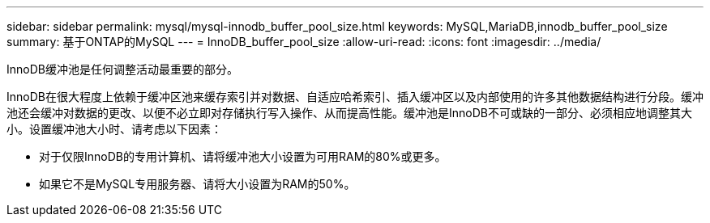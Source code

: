 ---
sidebar: sidebar 
permalink: mysql/mysql-innodb_buffer_pool_size.html 
keywords: MySQL,MariaDB,innodb_buffer_pool_size 
summary: 基于ONTAP的MySQL 
---
= InnoDB_buffer_pool_size
:allow-uri-read: 
:icons: font
:imagesdir: ../media/


[role="lead"]
InnoDB缓冲池是任何调整活动最重要的部分。

InnoDB在很大程度上依赖于缓冲区池来缓存索引并对数据、自适应哈希索引、插入缓冲区以及内部使用的许多其他数据结构进行分段。缓冲池还会缓冲对数据的更改、以便不必立即对存储执行写入操作、从而提高性能。缓冲池是InnoDB不可或缺的一部分、必须相应地调整其大小。设置缓冲池大小时、请考虑以下因素：

* 对于仅限InnoDB的专用计算机、请将缓冲池大小设置为可用RAM的80%或更多。
* 如果它不是MySQL专用服务器、请将大小设置为RAM的50%。

